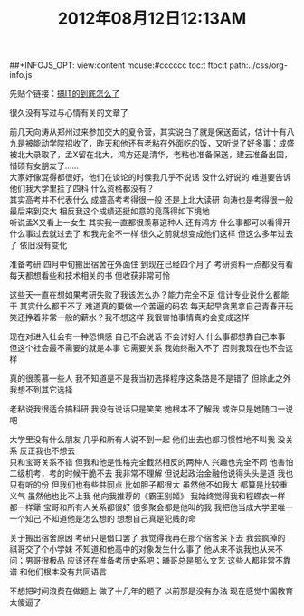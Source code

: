 #+OPTIONS: ^:{} _:{} num:t toc:t \n:t
#+LaTeX_CLASS: cn-article
##+INFOJS_OPT: view:content mouse:#cccccc toc:t ftoc:t  path:../css/org-info.js
#+BEGIN_HTML
<link rel="stylesheet" type="text/css" href="../../css/bootstrap.mozilla.css" />
<link rel="stylesheet" type="text/css" href="../../css/tabzilla.css" />
<link rel="stylesheet" type="text/css" href="../../css/vf.css" />
<script type="text/javascript" src="https://ajax.googleapis.com/ajax/libs/jquery/1.7.1/jquery.min.js"> </script>
<script src="../../bootstrap/js/bootstrap.js"></script>
<script src="../../js/disqus-comment.js"></script>
<script src="../../js/tabzilla.js"></script>
#+END_HTML
#+OPTIONS: ^:{} _:{} num:t toc:t \n:t
#+title: 2012年08月12日12:13AM

先贴个链接：[[http://blog.csdn.net/dog250/article/details/6747140][搞IT的到底怎么了]]

很久没有写过与心情有关的文章了

前几天向涛从郑州过来参加交大的夏令营，其实说白了就是保送面试，估计十有八九是被能动学院招收了，昨天和他还有老粘在外面吃的饭，又听说了好多事：成盛被北大录取了，孟X留在北大，鸿方还是清华，老粘也准备保送，建云准备出国，惜硕有女朋友了……
大家好像混得都很好，他们在谈论的时候我几乎不说话 没什么好说的 难道要告诉他们我大学里挂了四科 什么资格都没有？
其实高考并不代表什么 成盛高考考得很一般 还是上北大读研 向涛也是考得很一般 最后来到交大 相反我这个成绩还挺如意的竟落得如下境地
听说孟X又看上一女生 其实我一直都很羡慕这种人 还有鸿方 什么事都可以看得开 什么事过去就过去了 和我完全不一样 很久之前就想变成他们这样 但这么多年过去了 依旧没有变化

准备考研 四月中旬搬出宿舍在外面住 到现在已经四个月了 考研资料一点都没有看 每天都想看些和技术相关的书 但收获非常可怜

这些天一直在想如果考研失败了我该怎么办？能力完全不足 信计专业说什么都能干 其实什么都干不了 难道真的要做一个苦逼的码农 每天起早贪黑拿自己青春开玩笑还挣着非常一般的薪水？我不想这样 我很害怕事情真的会变成这样

现在对进入社会有一种恐惧感 自己不会说话 不会讨好人 什么事都想靠自己本事 但这个社会最不需要的就是本事 它需要关系 我始终融入不了 否则我现在也不会这样

真的很羡慕一些人 我不知道是不是我当初选择程序这条路是不是错了 但除此之外我想不到其它选择

老粘说我很适合搞科研 我没有说话只是笑笑 她根本不了解我 或许只是她随口一说吧

大学里没有什么朋友 几乎和所有人说不到一起 他们出去也都习惯性地不叫我 没关系 反正我也不想去
只和宝哥关系不错 但我和他是性格完全截然相反的两种人 兴趣也完全不同 他害怕二级机考，考的时候干脆不去 我非常不理解 但说起政治金融他说得头头是道 我也只有听的份 但我们也有些共同点 比如胆子都很大 虽然他不如我大 都算是比较重义气 虽然他也比不上我 他向我推荐的《霸王别姬》 我始终觉得我和程蝶衣一样 都一样犟 宝哥和所有人关系都很好 很多聚会都是他叫的我 我把他当成大学里唯一一个知己 不知道他是怎么想的 想想自己真是犯贱的命

关于搬出宿舍原因 考研只是借口罢了 我觉得我再在那个宿舍呆下去 我会疯掉的 祺哥交了个小学妹 不知道和他高中的对象发生什么事了 他从来不说我也从来不问；男哥很极品 应该还在准备考历史系吧；曦哥总是那么文艺 这些人都非常不靠谱 和他们根本没有共同语言

不想把时间浪费在做题上 做了十几年的题了 以前那是没有办法 现在感觉中国教育太傻逼了

